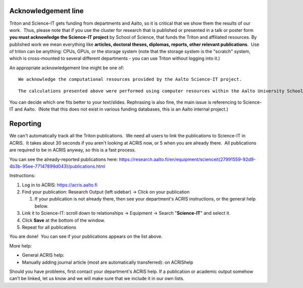 Acknowledgement line
--------------------

Triton and Science-IT gets funding from departments and Aalto, so it is
critical that we show them the results of our work.  Thus, please note
that if you use the cluster for research that is published or presented
in a talk or poster form **you must acknowledge the Science-IT project**
by School of Science, that funds the Triton and affiliated resources. By
published work we mean everything like **articles, doctoral theses,
diplomas, reports, other relevant publications**.  Use of triton can be
anything: CPUs, GPUs, or the storage system (note that the storage
system is the "scratch" system, which is cross-mounted to several
different departments - you can use Triton without logging into it.)

An appropriate acknowledgement line might be one of:

::

    We acknowledge the computational resources provided by the Aalto Science-IT project.

::

    The calculations presented above were performed using computer resources within the Aalto University School of Science "Science-IT" project

You can decide which one fits better to your text/slides. Rephrasing is
also fine, the main issue is referencing to Science-IT and Aalto.  (Note
that this does not exist in various funding databases, this is an Aalto
internal project.)

Reporting
---------

We can't automatically track all the Triton publications.  We need all
users to link the publications to Science-IT in ACRIS.  It takes about
30 seconds if you aren't looking at ACRIS now, or 5 when you are already
there.  All publications are required to be in ACRIS anyway, so this is
a fast process.

You can see the already-reported publications here:
https://research.aalto.fi/en/equipment/scienceit(27991559-92d9-4b3b-95ee-77147899d043)/publications.html

Instructions:

#. Log in to ACRIS: https://acris.aalto.fi
#. Find your publication: Research Output (left sidebar) -> Click on
   your publication

   #. If your publication is not already there, then see your
      department's ACRIS instructions, or the general help below.

#. Link it to Science-IT: scroll down to relationships -> Equipment ->
   Search "**Science-IT**" and select it.
#. Click **Save** at the bottom of the window.
#. Repeat for all publications

You are done!  You can see if your publications appears on the list
above.

More help:

-  General ACRIS help:
-  Manually adding journal article (most are automatically transferred):
   on ACRIShelp

 

Should you have problems, first contact your department's ACRIS help. 
If a publication or academic output somehow can't be linked, let us know
and we will make sure that we include it in our own lists.

 
